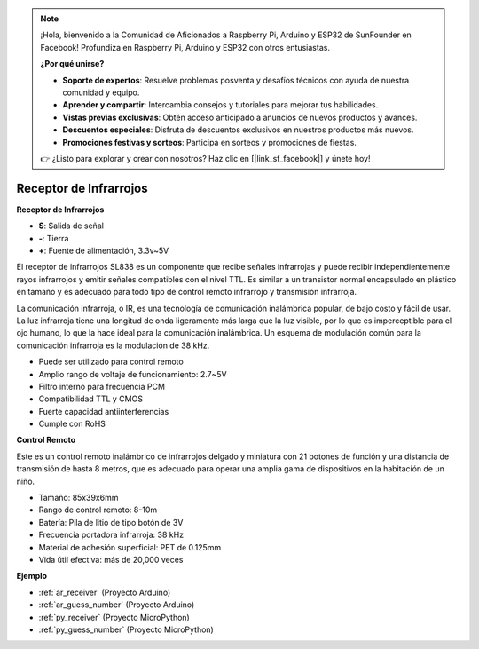 .. note::

    ¡Hola, bienvenido a la Comunidad de Aficionados a Raspberry Pi, Arduino y ESP32 de SunFounder en Facebook! Profundiza en Raspberry Pi, Arduino y ESP32 con otros entusiastas.

    **¿Por qué unirse?**

    - **Soporte de expertos**: Resuelve problemas posventa y desafíos técnicos con ayuda de nuestra comunidad y equipo.
    - **Aprender y compartir**: Intercambia consejos y tutoriales para mejorar tus habilidades.
    - **Vistas previas exclusivas**: Obtén acceso anticipado a anuncios de nuevos productos y avances.
    - **Descuentos especiales**: Disfruta de descuentos exclusivos en nuestros productos más nuevos.
    - **Promociones festivas y sorteos**: Participa en sorteos y promociones de fiestas.

    👉 ¿Listo para explorar y crear con nosotros? Haz clic en [|link_sf_facebook|] y únete hoy!

.. _cpn_receiver:

Receptor de Infrarrojos
===========================

**Receptor de Infrarrojos**

.. image:: img/ir_receiver_sl838.png
    :width: 400
    :align: center

* **S**: Salida de señal
* **-**: Tierra
* **+**: Fuente de alimentación, 3.3v~5V

El receptor de infrarrojos SL838 es un componente que recibe señales infrarrojas y puede recibir independientemente rayos infrarrojos y emitir señales compatibles con el nivel TTL. Es similar a un transistor normal encapsulado en plástico en tamaño y es adecuado para todo tipo de control remoto infrarrojo y transmisión infrarroja.

La comunicación infrarroja, o IR, es una tecnología de comunicación inalámbrica popular, de bajo costo y fácil de usar. La luz infrarroja tiene una longitud de onda ligeramente más larga que la luz visible, por lo que es imperceptible para el ojo humano, lo que la hace ideal para la comunicación inalámbrica. Un esquema de modulación común para la comunicación infrarroja es la modulación de 38 kHz.


* Puede ser utilizado para control remoto
* Amplio rango de voltaje de funcionamiento: 2.7~5V
* Filtro interno para frecuencia PCM
* Compatibilidad TTL y CMOS
* Fuerte capacidad antiinterferencias
* Cumple con RoHS


**Control Remoto**

.. image:: img/image186.jpeg
    :width: 400

Este es un control remoto inalámbrico de infrarrojos delgado y miniatura con 21 botones de función y una distancia de transmisión de hasta 8 metros, que es adecuado para operar una amplia gama de dispositivos en la habitación de un niño.

* Tamaño: 85x39x6mm
* Rango de control remoto: 8-10m
* Batería: Pila de litio de tipo botón de 3V
* Frecuencia portadora infrarroja: 38 kHz
* Material de adhesión superficial: PET de 0.125mm
* Vida útil efectiva: más de 20,000 veces


**Ejemplo**

* :ref:`ar_receiver` (Proyecto Arduino)
* :ref:`ar_guess_number` (Proyecto Arduino)
* :ref:`py_receiver` (Proyecto MicroPython)
* :ref:`py_guess_number` (Proyecto MicroPython)

